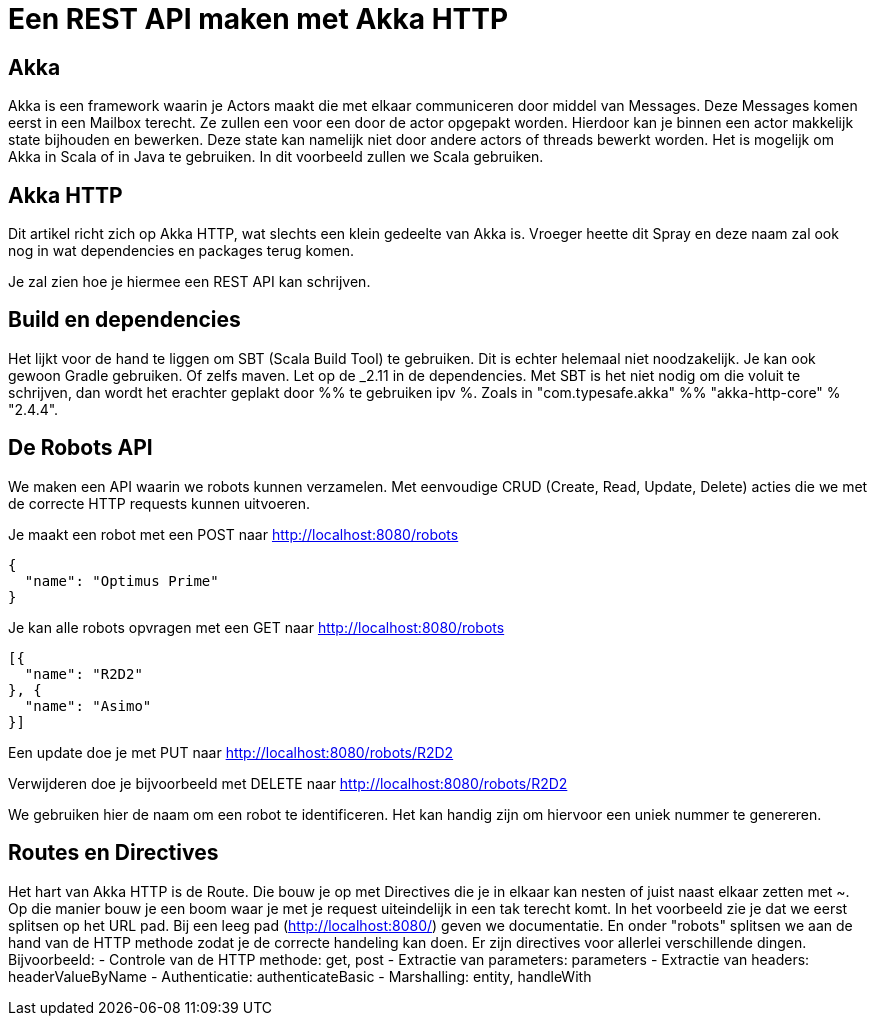 = Een REST API maken met Akka HTTP

== Akka

Akka is een framework waarin je Actors maakt die met elkaar communiceren door middel van Messages.
Deze Messages komen eerst in een Mailbox terecht. Ze zullen een voor een door de actor opgepakt worden.
Hierdoor kan je binnen een actor makkelijk state bijhouden en bewerken. Deze state kan namelijk niet door andere actors of threads bewerkt worden.
Het is mogelijk om Akka in Scala of in Java te gebruiken. In dit voorbeeld zullen we Scala gebruiken. 


== Akka HTTP

Dit artikel richt zich op Akka HTTP, wat slechts een klein gedeelte van Akka is.
Vroeger heette dit Spray en deze naam zal ook nog in wat dependencies en packages terug komen.

Je zal zien hoe je hiermee een REST API kan schrijven.


== Build en dependencies

Het lijkt voor de hand te liggen om SBT (Scala Build Tool) te gebruiken. Dit is echter helemaal niet noodzakelijk. Je kan ook gewoon Gradle gebruiken. Of zelfs maven.
Let op de _2.11 in de dependencies. Met SBT is het niet nodig om die voluit te schrijven, dan wordt het erachter geplakt door %% te gebruiken ipv %. Zoals in "com.typesafe.akka" %% "akka-http-core" % "2.4.4".


== De Robots API

We maken een API waarin we robots kunnen verzamelen. Met eenvoudige CRUD (Create, Read, Update, Delete) acties die we met de correcte HTTP requests kunnen uitvoeren. 

Je maakt een robot met een POST naar http://localhost:8080/robots

[source]
----
{
  "name": "Optimus Prime"
}
----


Je kan alle robots opvragen met een GET naar http://localhost:8080/robots

[source]
----
[{
  "name": "R2D2"
}, {
  "name": "Asimo"
}]
----

Een update doe je met PUT naar http://localhost:8080/robots/R2D2

Verwijderen doe je bijvoorbeeld met DELETE naar http://localhost:8080/robots/R2D2

We gebruiken hier de naam om een robot te identificeren. Het kan handig zijn om hiervoor een uniek nummer te genereren.


== Routes en Directives

Het hart van Akka HTTP is de Route. Die bouw je op met Directives die je in elkaar kan nesten of juist naast elkaar zetten met ~. Op die manier bouw je een boom waar je met je request uiteindelijk in een tak terecht komt.
In het voorbeeld zie je dat we eerst splitsen op het URL pad. Bij een leeg pad (http://localhost:8080/) geven we documentatie. En onder "robots" splitsen we aan de hand van de HTTP methode zodat je de correcte handeling kan doen. 
Er zijn directives voor allerlei verschillende dingen. Bijvoorbeeld:
- Controle van de HTTP methode: get, post
- Extractie van parameters: parameters
- Extractie van headers: headerValueByName
- Authenticatie: authenticateBasic
- Marshalling: entity, handleWith

